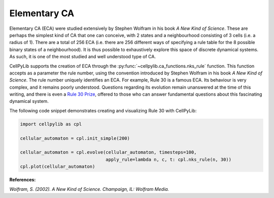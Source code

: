 Elementary CA
-------------

Elementary CA (ECA) were studied extensively by Stephen Wolfram in his book `A New Kind of Science`. These are perhaps
the simplest kind of CA that one can conceive, with 2 states and a neighbourhood consisting of 3 cells (i.e. a radius of
1). There are a total of 256 ECA (i.e. there are 256 different ways of specifying a rule table for the 8 possible binary
states of a neighbourhood). It is thus possible to exhaustively explore this space of discrete dynamical systems. As
such, it is one of the most studied and well understood type of CA.

CellPyLib supports the creation of ECA through the :py:func:`~cellpylib.ca_functions.nks_rule` function. This function
accepts as a parameter the rule number, using the convention introduced by Stephen Wolfram in his book `A New Kind of
Science`. The rule number uniquely identifies an ECA. For example, Rule 30 is a famous ECA. Its behaviour is very
complex, and it remains poorly understood. Questions regarding its evolution remain unanswered at the time of this
writing, and there is even a `Rule 30 Prize <https://www.rule30prize.org/>`_, offered to those who can answer
fundamental questions about this fascinating dynamical system.

The following code snippet demonstrates creating and visualizing Rule 30 with CellPyLib:

.. code-block::

    import cellpylib as cpl

    cellular_automaton = cpl.init_simple(200)

    cellular_automaton = cpl.evolve(cellular_automaton, timesteps=100,
                                    apply_rule=lambda n, c, t: cpl.nks_rule(n, 30))
    cpl.plot(cellular_automaton)

.. image:: _static/rule30.png
    :width: 400

**References:**

*Wolfram, S. (2002). A New Kind of Science. Champaign, IL: Wolfram Media.*
